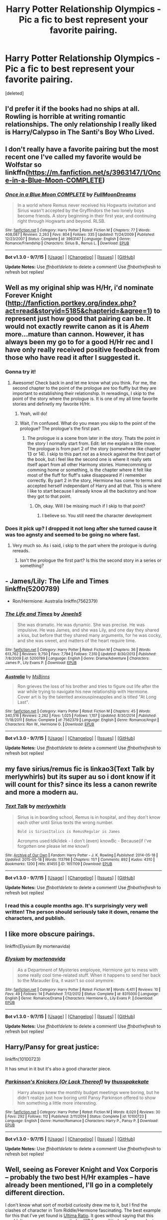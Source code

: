 #+TITLE: Harry Potter Relationship Olympics - Pic a fic to best represent your favorite pairing.

* Harry Potter Relationship Olympics - Pic a fic to best represent your favorite pairing.
:PROPERTIES:
:Score: 33
:DateUnix: 1445484720.0
:DateShort: 2015-Oct-22
:FlairText: Discussion
:END:
[deleted]


** I'd prefer it if the books had no ships at all. Rowling is horrible at writing romantic relationships. The only relationship I really liked is Harry/Calypso in The Santi's Boy Who Lived.
:PROPERTIES:
:Author: Almavet
:Score: 29
:DateUnix: 1445493675.0
:DateShort: 2015-Oct-22
:END:


** I don't really have a favorite pairing but the most recent one I've called my favorite would be Wolfstar so linkffn([[https://m.fanfiction.net/s/3963147/1/Once-in-a-Blue-Moon-COMPLETE]])
:PROPERTIES:
:Author: throwawayted98
:Score: 4
:DateUnix: 1445537262.0
:DateShort: 2015-Oct-22
:END:

*** [[http://www.fanfiction.net/s/3963147/1/][*/Once in a Blue Moon COMPLETE/*]] by [[https://www.fanfiction.net/u/678923/FullMoonDreams][/FullMoonDreams/]]

#+begin_quote
  In a world where Remus never received his Hogwarts invitation and Sirius wasn't accepted by the Gryffindors the two lonely boys become friends. A story beginning in their first year, and continuing right through Hogwarts and beyond. RLSB.
#+end_quote

^{/Site/: [[http://www.fanfiction.net/][fanfiction.net]] *|* /Category/: Harry Potter *|* /Rated/: Fiction M *|* /Chapters/: 77 *|* /Words/: 408,087 *|* /Reviews/: 2,263 *|* /Favs/: 804 *|* /Follows/: 335 *|* /Updated/: 11/24/2009 *|* /Published/: 12/23/2007 *|* /Status/: Complete *|* /id/: 3963147 *|* /Language/: English *|* /Genre/: Romance/Friendship *|* /Characters/: Sirius B., Remus L. *|* /Download/: [[http://www.p0ody-files.com/ff_to_ebook/mobile/makeEpub.php?id=3963147][EPUB]]}

--------------

*Bot v1.3.0 - 9/7/15* *|* [[[https://github.com/tusing/reddit-ffn-bot/wiki/Usage][Usage]]] | [[[https://github.com/tusing/reddit-ffn-bot/wiki/Changelog][Changelog]]] | [[[https://github.com/tusing/reddit-ffn-bot/issues/][Issues]]] | [[[https://github.com/tusing/reddit-ffn-bot/][GitHub]]]

*Update Notes:* Use /ffnbot!delete/ to delete a comment! Use /ffnbot!refresh/ to refresh bot replies!
:PROPERTIES:
:Author: FanfictionBot
:Score: 2
:DateUnix: 1445537296.0
:DateShort: 2015-Oct-22
:END:


** Well as my original ship was H/Hr, i'd nominate Forever Knight ([[http://fanfiction.portkey.org/index.php?act=read&storyid=5185&chapterid=&agree=1]]) to represent just how good that pairing can be. It would not exactly rewrite canon as it is /Ahem/ more...mature than cannon. However, it has always been my go to for a good H/Hr rec and I have only really received positive feedback from those who have read it after I suggested it.
:PROPERTIES:
:Author: Doin_Doughty_Deeds
:Score: 11
:DateUnix: 1445488968.0
:DateShort: 2015-Oct-22
:END:

*** Gonna try it!
:PROPERTIES:
:Author: jSubbz
:Score: 1
:DateUnix: 1445559693.0
:DateShort: 2015-Oct-23
:END:

**** Awesome! Check back in and let me know what you think. For me, the second chapter to the point of the prologue are too fluffly but they are important to establishing their relationship. In rereadings, I skip to the point of the story where the prologue is. It is one of my all time favorite stories and definetly my favorite H/Hr.
:PROPERTIES:
:Author: Doin_Doughty_Deeds
:Score: 2
:DateUnix: 1445574782.0
:DateShort: 2015-Oct-23
:END:

***** Yeah, will do!
:PROPERTIES:
:Author: jSubbz
:Score: 1
:DateUnix: 1445606702.0
:DateShort: 2015-Oct-23
:END:


***** Wait, I'm confused. What do you mean you skip to the point of the prologue? The prologue's the first part.
:PROPERTIES:
:Author: onlytoask
:Score: 1
:DateUnix: 1445901976.0
:DateShort: 2015-Oct-27
:END:

****** The prologue is a scene from later in the story. Thats the point in the story I normally start from. Edit: let me explain a little more. The prologue is from part 2 of the story (somewhere like chapter 13 or 14). I skip to this part not as a knock against the first part of the book, but i feel like the second one is where it really sets itself apart from all other Harmony stories. Homecomming or comming home or something, is the chapter where it felt like most of the fluff for fluff's sake disappeared if i remember correctly. By part 2 in the story, Hermione has come to terms and accepted herself independant of Harry and all that. This is where I like to start because I already know all the backstory and how they got to that point.
:PROPERTIES:
:Author: Doin_Doughty_Deeds
:Score: 1
:DateUnix: 1445924465.0
:DateShort: 2015-Oct-27
:END:

******* Oh, okay. Will I be missing much if I skip to that point?
:PROPERTIES:
:Author: onlytoask
:Score: 1
:DateUnix: 1445944754.0
:DateShort: 2015-Oct-27
:END:

******** I believe so. You still need the character development
:PROPERTIES:
:Author: Doin_Doughty_Deeds
:Score: 1
:DateUnix: 1445973639.0
:DateShort: 2015-Oct-27
:END:


*** Does it pick up? I dropped it not long after she turned cause it was too agnsty and seemed to be going no where fast.
:PROPERTIES:
:Author: BiomassDenial
:Score: 1
:DateUnix: 1445693703.0
:DateShort: 2015-Oct-24
:END:

**** Very much so. As i said, i skip to the part where the prologue is during rereads.
:PROPERTIES:
:Author: Doin_Doughty_Deeds
:Score: 1
:DateUnix: 1445741755.0
:DateShort: 2015-Oct-25
:END:

***** Isn't the prologue the first part? Is this the second story in a series or something?
:PROPERTIES:
:Author: onlytoask
:Score: 1
:DateUnix: 1445902037.0
:DateShort: 2015-Oct-27
:END:


** - James/Lily: The Life and Times linkffn(5200789)

- Ron/Hermione: Australia linkffn(7562379)
:PROPERTIES:
:Author: silver_fire_lizard
:Score: 4
:DateUnix: 1445574780.0
:DateShort: 2015-Oct-23
:END:

*** [[http://www.fanfiction.net/s/5200789/1/][*/The Life and Times/*]] by [[https://www.fanfiction.net/u/376071/Jewels5][/Jewels5/]]

#+begin_quote
  She was dramatic. He was dynamic. She was precise. He was impulsive. He was James, and she was Lily, and one day they shared a kiss, but before that they shared many arguments, for he was cocky, and she was sweet, and matters of the heart require time.
#+end_quote

^{/Site/: [[http://www.fanfiction.net/][fanfiction.net]] *|* /Category/: Harry Potter *|* /Rated/: Fiction M *|* /Chapters/: 36 *|* /Words/: 613,762 *|* /Reviews/: 9,750 *|* /Favs/: 7,794 *|* /Follows/: 7,310 *|* /Updated/: 8/30/2013 *|* /Published/: 7/8/2009 *|* /id/: 5200789 *|* /Language/: English *|* /Genre/: Drama/Adventure *|* /Characters/: James P., Lily Evans P. *|* /Download/: [[http://www.p0ody-files.com/ff_to_ebook/mobile/makeEpub.php?id=5200789][EPUB]]}

--------------

[[http://www.fanfiction.net/s/7562379/1/][*/Australia/*]] by [[https://www.fanfiction.net/u/3426838/MsBinns][/MsBinns/]]

#+begin_quote
  Ron grieves the loss of his brother and tries to figure out life after the war while trying to navigate his new relationship with Hermione. Cover art is by the talented anxiouspineapples and is titled "At Long Last".
#+end_quote

^{/Site/: [[http://www.fanfiction.net/][fanfiction.net]] *|* /Category/: Harry Potter *|* /Rated/: Fiction M *|* /Chapters/: 45 *|* /Words/: 340,516 *|* /Reviews/: 2,262 *|* /Favs/: 1,025 *|* /Follows/: 1,107 *|* /Updated/: 8/30/2014 *|* /Published/: 11/18/2011 *|* /Status/: Complete *|* /id/: 7562379 *|* /Language/: English *|* /Genre/: Romance/Angst *|* /Characters/: Ron W., Hermione G. *|* /Download/: [[http://www.p0ody-files.com/ff_to_ebook/mobile/makeEpub.php?id=7562379][EPUB]]}

--------------

*Bot v1.3.0 - 9/7/15* *|* [[[https://github.com/tusing/reddit-ffn-bot/wiki/Usage][Usage]]] | [[[https://github.com/tusing/reddit-ffn-bot/wiki/Changelog][Changelog]]] | [[[https://github.com/tusing/reddit-ffn-bot/issues/][Issues]]] | [[[https://github.com/tusing/reddit-ffn-bot/][GitHub]]]

*Update Notes:* Use /ffnbot!delete/ to delete a comment! Use /ffnbot!refresh/ to refresh bot replies!
:PROPERTIES:
:Author: FanfictionBot
:Score: 2
:DateUnix: 1445574802.0
:DateShort: 2015-Oct-23
:END:


** my fave sirius/remus fic is linkao3(Text Talk by merlywhirls) but its super au so i dont know if it will count for this? since its less a canon rewrite and more a modern au.
:PROPERTIES:
:Author: echomoon137
:Score: 6
:DateUnix: 1445503207.0
:DateShort: 2015-Oct-22
:END:

*** [[http://archiveofourown.org/works/1651109][*/Text Talk/*]] by [[http://archiveofourown.org/users/merlywhirls/pseuds/merlywhirls][/merlywhirls/]]

#+begin_quote
  Sirius is in boarding school, Remus is in hospital, and they don't know each other until Sirius texts the wrong number.

  #+begin_example
      Bold is SiriusItalics is RemusRegular is James
  #+end_example

  Acronyms used:Idk/idek - I don't (even) knowBc - Because(if i've forgotten one please let me know!)
#+end_quote

^{/Site/: [[http://www.archiveofourown.org/][Archive of Our Own]] *|* /Fandom/: Harry Potter - J. K. Rowling *|* /Published/: 2014-05-18 *|* /Updated/: 2015-05-18 *|* /Words/: 113798 *|* /Chapters/: 11/? *|* /Comments/: 892 *|* /Kudos/: 4310 *|* /Bookmarks/: 1200 *|* /Hits/: 81455 *|* /ID/: 1651109 *|* /Download/: [[http://archiveofourown.org/][EPUB]]}

--------------

*Bot v1.3.0 - 9/7/15* *|* [[[https://github.com/tusing/reddit-ffn-bot/wiki/Usage][Usage]]] | [[[https://github.com/tusing/reddit-ffn-bot/wiki/Changelog][Changelog]]] | [[[https://github.com/tusing/reddit-ffn-bot/issues/][Issues]]] | [[[https://github.com/tusing/reddit-ffn-bot/][GitHub]]]

*Update Notes:* Use /ffnbot!delete/ to delete a comment! Use /ffnbot!refresh/ to refresh bot replies!
:PROPERTIES:
:Author: FanfictionBot
:Score: 1
:DateUnix: 1445503302.0
:DateShort: 2015-Oct-22
:END:


*** I read this a couple months ago. It's surprisingly very well written! The person should seriously take it down, rename the characters, and publish.
:PROPERTIES:
:Author: silver_fire_lizard
:Score: 1
:DateUnix: 1445574422.0
:DateShort: 2015-Oct-23
:END:


** I like more obscure pairings.

linkffn(Elysium By mortenavida)
:PROPERTIES:
:Author: alienking321
:Score: 3
:DateUnix: 1445555872.0
:DateShort: 2015-Oct-23
:END:

*** [[http://www.fanfiction.net/s/8315000/1/][*/Elysium/*]] by [[https://www.fanfiction.net/u/577386/mortenavida][/mortenavida/]]

#+begin_quote
  As a Department of Mysteries employee, Hermione got to mess with some really cool time-related stuff. When it happens to send her back to the Marauder Era, it wasn't so cool anymore.
#+end_quote

^{/Site/: [[http://www.fanfiction.net/][fanfiction.net]] *|* /Category/: Harry Potter *|* /Rated/: Fiction M *|* /Words/: 4,411 *|* /Reviews/: 10 *|* /Favs/: 49 *|* /Follows/: 14 *|* /Published/: 7/12/2012 *|* /Status/: Complete *|* /id/: 8315000 *|* /Language/: English *|* /Genre/: Romance/Drama *|* /Characters/: Hermione G., Lily Evans P. *|* /Download/: [[http://www.p0ody-files.com/ff_to_ebook/mobile/makeEpub.php?id=8315000][EPUB]]}

--------------

*Bot v1.3.0 - 9/7/15* *|* [[[https://github.com/tusing/reddit-ffn-bot/wiki/Usage][Usage]]] | [[[https://github.com/tusing/reddit-ffn-bot/wiki/Changelog][Changelog]]] | [[[https://github.com/tusing/reddit-ffn-bot/issues/][Issues]]] | [[[https://github.com/tusing/reddit-ffn-bot/][GitHub]]]

*Update Notes:* Use /ffnbot!delete/ to delete a comment! Use /ffnbot!refresh/ to refresh bot replies!
:PROPERTIES:
:Author: FanfictionBot
:Score: 2
:DateUnix: 1445555883.0
:DateShort: 2015-Oct-23
:END:


** Harry/Pansy for great justice:

linkffn(10100723)

It has smut in it but it's also a good character piece.
:PROPERTIES:
:Author: Taure
:Score: 6
:DateUnix: 1445520442.0
:DateShort: 2015-Oct-22
:END:

*** [[http://www.fanfiction.net/s/10100723/1/][*/Parkinson's Knickers (Or Lack Thereof)/*]] by [[https://www.fanfiction.net/u/3072033/thusspakekate][/thusspakekate/]]

#+begin_quote
  Harry always knew the monthly budget meetings were boring, but he didn't realize just how boring until Pansy Parkinson offered to show him something a little more interesting.
#+end_quote

^{/Site/: [[http://www.fanfiction.net/][fanfiction.net]] *|* /Category/: Harry Potter *|* /Rated/: Fiction M *|* /Words/: 8,020 *|* /Reviews/: 30 *|* /Favs/: 292 *|* /Follows/: 112 *|* /Published/: 2/11/2014 *|* /Status/: Complete *|* /id/: 10100723 *|* /Language/: English *|* /Genre/: Humor/Romance *|* /Characters/: Harry P., Pansy P. *|* /Download/: [[http://www.p0ody-files.com/ff_to_ebook/mobile/makeEpub.php?id=10100723][EPUB]]}

--------------

*Bot v1.3.0 - 9/7/15* *|* [[[https://github.com/tusing/reddit-ffn-bot/wiki/Usage][Usage]]] | [[[https://github.com/tusing/reddit-ffn-bot/wiki/Changelog][Changelog]]] | [[[https://github.com/tusing/reddit-ffn-bot/issues/][Issues]]] | [[[https://github.com/tusing/reddit-ffn-bot/][GitHub]]]

*Update Notes:* Use /ffnbot!delete/ to delete a comment! Use /ffnbot!refresh/ to refresh bot replies!
:PROPERTIES:
:Author: FanfictionBot
:Score: 2
:DateUnix: 1445520509.0
:DateShort: 2015-Oct-22
:END:


** Well, seeing as Forever Knight and Vox Corporis -- probably the two best H/Hr examples -- have already been mentioned, I'll go in a completely different direction.

I don't know what sort of morbid curiosity drew me to it, but I find the clashes of character in Tom Riddle/Hermione fascinating. The best example for this that I've yet found is [[https://www.fanfiction.net/s/5034546/1/Ultima-ratio][Ultima Ratio]]. It goes without saying that this wouldn't serve as a canon rewrite by JKR for a multitude of reasons (not least of which being that the relationship is necessarily dysfunctional, at best). However, it is interesting to examine what caused Tom to become Voldemort, and whether his humanity could have been preserved under different circumstances.

linkffn(5034546)
:PROPERTIES:
:Author: Amazements
:Score: 5
:DateUnix: 1445492833.0
:DateShort: 2015-Oct-22
:END:

*** [[http://www.fanfiction.net/s/5034546/1/][*/Ultima ratio/*]] by [[https://www.fanfiction.net/u/1905759/Winterblume][/Winterblume/]]

#+begin_quote
  Ultima ratio - the last resort. At last the day of the Final Battle against Lord Voldemort has come. Harry, Ron and Hermione fight bravely against their nemesis - but then something goes wrong. And Hermione finds herself alone in a precarious situation.
#+end_quote

^{/Site/: [[http://www.fanfiction.net/][fanfiction.net]] *|* /Category/: Harry Potter *|* /Rated/: Fiction M *|* /Chapters/: 54 *|* /Words/: 772,571 *|* /Reviews/: 4,051 *|* /Favs/: 3,186 *|* /Follows/: 1,419 *|* /Updated/: 11/6/2011 *|* /Published/: 5/2/2009 *|* /Status/: Complete *|* /id/: 5034546 *|* /Language/: English *|* /Genre/: Romance/Adventure *|* /Characters/: Hermione G., Tom R. Jr. *|* /Download/: [[http://www.p0ody-files.com/ff_to_ebook/mobile/makeEpub.php?id=5034546][EPUB]]}

--------------

*Bot v1.3.0 - 9/7/15* *|* [[[https://github.com/tusing/reddit-ffn-bot/wiki/Usage][Usage]]] | [[[https://github.com/tusing/reddit-ffn-bot/wiki/Changelog][Changelog]]] | [[[https://github.com/tusing/reddit-ffn-bot/issues/][Issues]]] | [[[https://github.com/tusing/reddit-ffn-bot/][GitHub]]]

*Update Notes:* Use /ffnbot!delete/ to delete a comment! Use /ffnbot!refresh/ to refresh bot replies!
:PROPERTIES:
:Author: FanfictionBot
:Score: 2
:DateUnix: 1445492973.0
:DateShort: 2015-Oct-22
:END:


** Favourite ship is femHarry/Voldemort or femVoldemort/Harry.

Examples: - femHarry/Vold: linkffn(Persephone Riddle) and linkffn(10697365) - femVold/Harry: linkffn(His Dark Lady)
:PROPERTIES:
:Author: Hobbitcraftlol
:Score: 6
:DateUnix: 1445512669.0
:DateShort: 2015-Oct-22
:END:

*** His Dark Lady might be the worst thing I've ever read.
:PROPERTIES:
:Author: howtopleaseme
:Score: 9
:DateUnix: 1445543266.0
:DateShort: 2015-Oct-22
:END:

**** Reason? I think it's a good fic since it's the only femVold/Harry I've found on the site, and I enjoy the dark/powerful Harry stories!
:PROPERTIES:
:Author: Hobbitcraftlol
:Score: 1
:DateUnix: 1445594757.0
:DateShort: 2015-Oct-23
:END:

***** linkffn([[http://www.fanfiction.net/s/7186430/1/Thunderstorm]])
:PROPERTIES:
:Author: Jamezbar
:Score: 5
:DateUnix: 1445599689.0
:DateShort: 2015-Oct-23
:END:

****** [[http://www.fanfiction.net/s/7186430/1/][*/Thunderstorm/*]] by [[https://www.fanfiction.net/u/2794632/T3t][/T3t/]]

#+begin_quote
  The first time, it was an accident. The second time... well, I really should have known better. HP/Fem!TR
#+end_quote

^{/Site/: [[http://www.fanfiction.net/][fanfiction.net]] *|* /Category/: Harry Potter *|* /Rated/: Fiction T *|* /Chapters/: 11 *|* /Words/: 40,414 *|* /Reviews/: 208 *|* /Favs/: 827 *|* /Follows/: 534 *|* /Updated/: 2/23/2012 *|* /Published/: 7/16/2011 *|* /Status/: Complete *|* /id/: 7186430 *|* /Language/: English *|* /Genre/: Romance/Adventure *|* /Characters/: Harry P., Tom R. Jr. *|* /Download/: [[http://www.p0ody-files.com/ff_to_ebook/mobile/makeEpub.php?id=7186430][EPUB]]}

--------------

*Bot v1.3.0 - 9/7/15* *|* [[[https://github.com/tusing/reddit-ffn-bot/wiki/Usage][Usage]]] | [[[https://github.com/tusing/reddit-ffn-bot/wiki/Changelog][Changelog]]] | [[[https://github.com/tusing/reddit-ffn-bot/issues/][Issues]]] | [[[https://github.com/tusing/reddit-ffn-bot/][GitHub]]]

*Update Notes:* Use /ffnbot!delete/ to delete a comment! Use /ffnbot!refresh/ to refresh bot replies!
:PROPERTIES:
:Author: FanfictionBot
:Score: 1
:DateUnix: 1445599698.0
:DateShort: 2015-Oct-23
:END:


****** Thank you! Was looking for stories where tmr is a full fledged dark lady/Lord but a femTMR fic is still a good find!
:PROPERTIES:
:Author: Hobbitcraftlol
:Score: 1
:DateUnix: 1445599865.0
:DateShort: 2015-Oct-23
:END:


*** [[http://www.fanfiction.net/s/11266009/1/][*/His Dark Lady/*]] by [[https://www.fanfiction.net/u/6611511/rushenair][/rushenair/]]

#+begin_quote
  Harry Potter is neglected and mocked by his family, who prefer his brother Charles, the Boy-Who-Lived. Seeking vengeance against those who scorned him, he becomes the most powerful wizard ever. After all, nothing less is sufficient for the Master of the Hallows. WBWL/MoD!Harry, HP/fem!Voldemort (TR) AU
#+end_quote

^{/Site/: [[http://www.fanfiction.net/][fanfiction.net]] *|* /Category/: Harry Potter *|* /Rated/: Fiction M *|* /Chapters/: 12 *|* /Words/: 47,627 *|* /Reviews/: 322 *|* /Favs/: 1,098 *|* /Follows/: 1,412 *|* /Updated/: 9/10 *|* /Published/: 5/23 *|* /id/: 11266009 *|* /Language/: English *|* /Genre/: Romance/Drama *|* /Characters/: Harry P., Voldemort, Tom R. Jr., OC *|* /Download/: [[http://www.p0ody-files.com/ff_to_ebook/mobile/makeEpub.php?id=11266009][EPUB]]}

--------------

[[http://www.fanfiction.net/s/9649777/1/][*/Persephone Riddle/*]] by [[https://www.fanfiction.net/u/4629593/electra2pandora][/electra2pandora/]]

#+begin_quote
  One Halloween night, Rose Potter is abducted by Voldemort and raised as Persephone Lestrange. With a prophecy that recognises her as the future Dark Lady, Persephone is slowly seduced by the Dark Lord as he moves to take over the wizarding world. Meanwhile, the Order moves to stop him any way possible as they and the Potter's continue the search for Rose, their saviour. F!Harry/TMR
#+end_quote

^{/Site/: [[http://www.fanfiction.net/][fanfiction.net]] *|* /Category/: Harry Potter *|* /Rated/: Fiction T *|* /Chapters/: 13 *|* /Words/: 31,502 *|* /Reviews/: 177 *|* /Favs/: 707 *|* /Follows/: 840 *|* /Updated/: 9/24/2013 *|* /Published/: 9/1/2013 *|* /id/: 9649777 *|* /Language/: English *|* /Genre/: Drama/Romance *|* /Characters/: Harry P., Voldemort, Tom R. Jr. *|* /Download/: [[http://www.p0ody-files.com/ff_to_ebook/mobile/makeEpub.php?id=9649777][EPUB]]}

--------------

[[http://www.fanfiction.net/s/10697365/1/][*/Riddled/*]] by [[https://www.fanfiction.net/u/642706/Killing-Curse-Eyes][/Killing Curse Eyes/]]

#+begin_quote
  On a class trip to London Harriet Lily Potter found a little black book lying on the ground, and suddenly, destiny shifted. Fem!Harry Diary!Tom Eventual TMR/HP Currently in 4th year: The Triwizard Tournament has come to Hogwarts... and things seem to finally be heating up with Tom and Harry...
#+end_quote

^{/Site/: [[http://www.fanfiction.net/][fanfiction.net]] *|* /Category/: Harry Potter *|* /Rated/: Fiction M *|* /Chapters/: 27 *|* /Words/: 126,737 *|* /Reviews/: 940 *|* /Favs/: 1,894 *|* /Follows/: 2,446 *|* /Updated/: 10/15 *|* /Published/: 9/16/2014 *|* /id/: 10697365 *|* /Language/: English *|* /Genre/: Drama/Romance *|* /Characters/: <Harry P., Tom R. Jr.> *|* /Download/: [[http://www.p0ody-files.com/ff_to_ebook/mobile/makeEpub.php?id=10697365][EPUB]]}

--------------

*Bot v1.3.0 - 9/7/15* *|* [[[https://github.com/tusing/reddit-ffn-bot/wiki/Usage][Usage]]] | [[[https://github.com/tusing/reddit-ffn-bot/wiki/Changelog][Changelog]]] | [[[https://github.com/tusing/reddit-ffn-bot/issues/][Issues]]] | [[[https://github.com/tusing/reddit-ffn-bot/][GitHub]]]

*Update Notes:* Use /ffnbot!delete/ to delete a comment! Use /ffnbot!refresh/ to refresh bot replies!
:PROPERTIES:
:Author: FanfictionBot
:Score: 1
:DateUnix: 1445512730.0
:DateShort: 2015-Oct-22
:END:


** [deleted]
:PROPERTIES:
:Score: 7
:DateUnix: 1445520864.0
:DateShort: 2015-Oct-22
:END:

*** Any other Riddle/Hermione recs? I'm quickly becoming Tomione trash. And I second Wibbly Wobbly and Pygmalion.
:PROPERTIES:
:Author: orangekayla
:Score: 3
:DateUnix: 1445581654.0
:DateShort: 2015-Oct-23
:END:


*** linkffn(Pygmalion by Colubrina; A Big Ball of Wibbly Wobbly by Colubrina)
:PROPERTIES:
:Author: Karinta
:Score: 1
:DateUnix: 1445786731.0
:DateShort: 2015-Oct-25
:END:

**** [[http://www.fanfiction.net/s/11248015/1/][*/Pygmalion/*]] by [[https://www.fanfiction.net/u/4314892/Colubrina][/Colubrina/]]

#+begin_quote
  When Tom Riddle walked through a doorway one fall afternoon everything changed and he found himself in a world wholly unprepared for him. "Something about you makes my brain itch," Hermione Granger said. "As if an earthquake had shifted everything sharply two feet to the left and then back again and it didn't all fit back quite right." Some BDSM. Tomione. AU
#+end_quote

^{/Site/: [[http://www.fanfiction.net/][fanfiction.net]] *|* /Category/: Harry Potter *|* /Rated/: Fiction M *|* /Chapters/: 22 *|* /Words/: 74,795 *|* /Reviews/: 1,919 *|* /Favs/: 916 *|* /Follows/: 1,427 *|* /Updated/: 10/18 *|* /Published/: 5/14 *|* /id/: 11248015 *|* /Language/: English *|* /Genre/: Romance *|* /Characters/: <Tom R. Jr., Hermione G.> Draco M., Theodore N. *|* /Download/: [[http://www.p0ody-files.com/ff_to_ebook/mobile/makeEpub.php?id=11248015][EPUB]]}

--------------

[[http://www.fanfiction.net/s/11508846/1/][*/A Big Ball of Wibbly-Wobbly/*]] by [[https://www.fanfiction.net/u/4314892/Colubrina][/Colubrina/]]

#+begin_quote
  The war is over, the good guys have won, and Hermione Granger goes to sleep in her lovely flat only to wake up in 1953 in the bed of someone she'd really much rather were dead. "I'm working on the 'kill Lord Voldemort, work out the temporal paradox issues later' plan," she tells him. He laughs. Tomione. COMPLETE
#+end_quote

^{/Site/: [[http://www.fanfiction.net/][fanfiction.net]] *|* /Category/: Harry Potter *|* /Rated/: Fiction M *|* /Chapters/: 12 *|* /Words/: 27,044 *|* /Reviews/: 1,139 *|* /Favs/: 639 *|* /Follows/: 679 *|* /Updated/: 10/13 *|* /Published/: 9/15 *|* /Status/: Complete *|* /id/: 11508846 *|* /Language/: English *|* /Genre/: Romance *|* /Characters/: <Hermione G., Tom R. Jr.> Antonin D., Abraxas M. *|* /Download/: [[http://www.p0ody-files.com/ff_to_ebook/mobile/makeEpub.php?id=11508846][EPUB]]}

--------------

*Bot v1.3.0 - 9/7/15* *|* [[[https://github.com/tusing/reddit-ffn-bot/wiki/Usage][Usage]]] | [[[https://github.com/tusing/reddit-ffn-bot/wiki/Changelog][Changelog]]] | [[[https://github.com/tusing/reddit-ffn-bot/issues/][Issues]]] | [[[https://github.com/tusing/reddit-ffn-bot/][GitHub]]]

*Update Notes:* Use /ffnbot!delete/ to delete a comment! Use /ffnbot!refresh/ to refresh bot replies!
:PROPERTIES:
:Author: FanfictionBot
:Score: 1
:DateUnix: 1445786815.0
:DateShort: 2015-Oct-25
:END:


*** Linkffn(10772496)

I can definitely recommend this one.
:PROPERTIES:
:Author: Steel_Shield
:Score: 1
:DateUnix: 1445522644.0
:DateShort: 2015-Oct-22
:END:

**** [[http://www.fanfiction.net/s/10772496/1/][*/The Debt of Time/*]] by [[https://www.fanfiction.net/u/5869599/ShayaLonnie][/ShayaLonnie/]]

#+begin_quote
  FOUR PART SERIES - When Hermione finds a way to bring Sirius back from the Veil, her actions change the rest of the war. Little does she know her spell restoring him to life provokes magic she doesn't understand and sets her on a path that ends with a Time-Turner. (Pairings: HG/SB, HG/RL, and Canon Pairings) - Rated M for language, violence, and sexual scenes. *Art by Freya Ishtar*
#+end_quote

^{/Site/: [[http://www.fanfiction.net/][fanfiction.net]] *|* /Category/: Harry Potter *|* /Rated/: Fiction M *|* /Chapters/: 154 *|* /Words/: 791,030 *|* /Reviews/: 5,903 *|* /Favs/: 2,213 *|* /Follows/: 1,422 *|* /Updated/: 4/7 *|* /Published/: 10/21/2014 *|* /Status/: Complete *|* /id/: 10772496 *|* /Language/: English *|* /Genre/: Romance/Friendship *|* /Characters/: Hermione G., Sirius B., Remus L. *|* /Download/: [[http://www.p0ody-files.com/ff_to_ebook/mobile/makeEpub.php?id=10772496][EPUB]]}

--------------

*Bot v1.3.0 - 9/7/15* *|* [[[https://github.com/tusing/reddit-ffn-bot/wiki/Usage][Usage]]] | [[[https://github.com/tusing/reddit-ffn-bot/wiki/Changelog][Changelog]]] | [[[https://github.com/tusing/reddit-ffn-bot/issues/][Issues]]] | [[[https://github.com/tusing/reddit-ffn-bot/][GitHub]]]

*Update Notes:* Use /ffnbot!delete/ to delete a comment! Use /ffnbot!refresh/ to refresh bot replies!
:PROPERTIES:
:Author: FanfictionBot
:Score: 2
:DateUnix: 1445522710.0
:DateShort: 2015-Oct-22
:END:


** I'll chime in with [[http://fp.fanficauthors.net/Harry_Potter_and_the_Last_Horcrux_final/index/][Harry Potter and the Last Horcrux]] for H/Hr. Admittedly, the second half dragged on a bit, but it's still my favorite of the pairing.
:PROPERTIES:
:Author: deirox
:Score: 2
:DateUnix: 1445554201.0
:DateShort: 2015-Oct-23
:END:


** Nobody did Harry/Ginny as well as linkffn(Backwards with Purpose).
:PROPERTIES:
:Author: raddaya
:Score: 2
:DateUnix: 1445606128.0
:DateShort: 2015-Oct-23
:END:

*** [[http://www.fanfiction.net/s/4101650/1/][*/Backward With Purpose Part I: Always and Always/*]] by [[https://www.fanfiction.net/u/386600/Deadwoodpecker][/Deadwoodpecker/]]

#+begin_quote
  AU. Harry, Ron, and Ginny send themselves back in time to avoid the destruction of everything they hold dear, and the deaths of everyone they love. This story is now complete! Stay tuned for the sequel!
#+end_quote

^{/Site/: [[http://www.fanfiction.net/][fanfiction.net]] *|* /Category/: Harry Potter *|* /Rated/: Fiction M *|* /Chapters/: 56 *|* /Words/: 287,186 *|* /Reviews/: 4,142 *|* /Favs/: 4,807 *|* /Follows/: 1,677 *|* /Updated/: 4/14/2013 *|* /Published/: 2/28/2008 *|* /Status/: Complete *|* /id/: 4101650 *|* /Language/: English *|* /Characters/: Harry P., Ginny W. *|* /Download/: [[http://www.p0ody-files.com/ff_to_ebook/mobile/makeEpub.php?id=4101650][EPUB]]}

--------------

*Bot v1.3.0 - 9/7/15* *|* [[[https://github.com/tusing/reddit-ffn-bot/wiki/Usage][Usage]]] | [[[https://github.com/tusing/reddit-ffn-bot/wiki/Changelog][Changelog]]] | [[[https://github.com/tusing/reddit-ffn-bot/issues/][Issues]]] | [[[https://github.com/tusing/reddit-ffn-bot/][GitHub]]]

*Update Notes:* Use /ffnbot!delete/ to delete a comment! Use /ffnbot!refresh/ to refresh bot replies!
:PROPERTIES:
:Author: FanfictionBot
:Score: 1
:DateUnix: 1445606206.0
:DateShort: 2015-Oct-23
:END:


** Most of the ficus mentioned here contain hermione in the pairing, which is fine, but I think some others are being neglected. Some of my favorite pairings are Harry/Fleur and Harry/Daphne, but I can't think of good examples of the top of my head. Another of my favourites is Harry/Tonks and I think linkffn(Harry Potter and the summer of change) by lorddwar I believe to be one of the best. It is finished but it still leaves loose ends and I would like to see the conclusion of the tale. Edit: fixed authors name with second "D"
:PROPERTIES:
:Author: JK2137
:Score: 5
:DateUnix: 1445497889.0
:DateShort: 2015-Oct-22
:END:

*** I think the best Harry/Fleur is linkffn(8848598)
:PROPERTIES:
:Author: flashwhite
:Score: 12
:DateUnix: 1445506177.0
:DateShort: 2015-Oct-22
:END:

**** [[http://www.fanfiction.net/s/8848598/1/][*/Allure Immune Harry/*]] by [[https://www.fanfiction.net/u/1890123/Racke][/Racke/]]

#+begin_quote
  Harry had no idea why the boys in the Great Hall drooled over themselves as the students from Beuxbatons made their entrance, but he knew better than to let an opportunity slip. He hurriedly stole Ron's sandwich. It tasted gloriously.
#+end_quote

^{/Site/: [[http://www.fanfiction.net/][fanfiction.net]] *|* /Category/: Harry Potter *|* /Rated/: Fiction T *|* /Words/: 8,628 *|* /Reviews/: 431 *|* /Favs/: 4,818 *|* /Follows/: 1,152 *|* /Published/: 12/29/2012 *|* /Status/: Complete *|* /id/: 8848598 *|* /Language/: English *|* /Genre/: Humor/Romance *|* /Characters/: Harry P., Fleur D. *|* /Download/: [[http://www.p0ody-files.com/ff_to_ebook/mobile/makeEpub.php?id=8848598][EPUB]]}

--------------

*Bot v1.3.0 - 9/7/15* *|* [[[https://github.com/tusing/reddit-ffn-bot/wiki/Usage][Usage]]] | [[[https://github.com/tusing/reddit-ffn-bot/wiki/Changelog][Changelog]]] | [[[https://github.com/tusing/reddit-ffn-bot/issues/][Issues]]] | [[[https://github.com/tusing/reddit-ffn-bot/][GitHub]]]

*Update Notes:* Use /ffnbot!delete/ to delete a comment! Use /ffnbot!refresh/ to refresh bot replies!
:PROPERTIES:
:Author: FanfictionBot
:Score: 5
:DateUnix: 1445506280.0
:DateShort: 2015-Oct-22
:END:

***** I really like this fic, but every time I see that "It tasted gloriously" in the description I flinch in disgust. Fortunately, that line isn't in the fic itself.
:PROPERTIES:
:Author: PresN
:Score: 5
:DateUnix: 1445575172.0
:DateShort: 2015-Oct-23
:END:

****** I almost didn't click just because of that reason. We'll see how it goes >.>
:PROPERTIES:
:Author: JacElli
:Score: 1
:DateUnix: 1446006843.0
:DateShort: 2015-Oct-28
:END:


**** Sounds awesome! I'll give it a read, thanks friend.
:PROPERTIES:
:Author: JK2137
:Score: 1
:DateUnix: 1445536338.0
:DateShort: 2015-Oct-22
:END:


*** [[http://www.fanfiction.net/s/2567419/1/][*/Harry Potter And The Summer Of Change/*]] by [[https://www.fanfiction.net/u/708471/lorddwar][/lorddwar/]]

#+begin_quote
  COMPLETE Edit in process. PostOOTP, Very Little of HBP. Harry returns to Privet Drive and Tonks helps him become the man and hero he must be to survive. HONKS. Action, Violence, Language and Sexual Situations
#+end_quote

^{/Site/: [[http://www.fanfiction.net/][fanfiction.net]] *|* /Category/: Harry Potter *|* /Rated/: Fiction M *|* /Chapters/: 19 *|* /Words/: 332,503 *|* /Reviews/: 2,519 *|* /Favs/: 6,473 *|* /Follows/: 2,507 *|* /Updated/: 5/13/2006 *|* /Published/: 9/5/2005 *|* /Status/: Complete *|* /id/: 2567419 *|* /Language/: English *|* /Genre/: Adventure/Romance *|* /Characters/: Harry P., N. Tonks *|* /Download/: [[http://www.p0ody-files.com/ff_to_ebook/mobile/makeEpub.php?id=2567419][EPUB]]}

--------------

*Bot v1.3.0 - 9/7/15* *|* [[[https://github.com/tusing/reddit-ffn-bot/wiki/Usage][Usage]]] | [[[https://github.com/tusing/reddit-ffn-bot/wiki/Changelog][Changelog]]] | [[[https://github.com/tusing/reddit-ffn-bot/issues/][Issues]]] | [[[https://github.com/tusing/reddit-ffn-bot/][GitHub]]]

*Update Notes:* Use /ffnbot!delete/ to delete a comment! Use /ffnbot!refresh/ to refresh bot replies!
:PROPERTIES:
:Author: FanfictionBot
:Score: 3
:DateUnix: 1445497960.0
:DateShort: 2015-Oct-22
:END:


** I'd really like to say there was a good fic that represents my favorite pairing (Harry/Daphne) but there aren't any. And, if we consider my second favorite pairing (Harry/Luna), there's still a large void that needs to be filled.
:PROPERTIES:
:Author: Lord_Anarchy
:Score: 4
:DateUnix: 1445516495.0
:DateShort: 2015-Oct-22
:END:

*** [[https://www.fanfiction.net/u/2638737/TheEndless7][TheEndless7's]] got some pretty well-written H/D fics, as well as a H/D - H/Fleur - Fleur/Bill love-quadrangle in linkffn([[https://www.fanfiction.net/s/6535391/1/Letters]])
:PROPERTIES:
:Author: Co-miNb
:Score: 2
:DateUnix: 1445528399.0
:DateShort: 2015-Oct-22
:END:

**** I really enjoyed Letters, it's probably one of my favourites because it incorporates a lot of my favourite things, like a triwizard quidditch tournament and a focus on inter house relationships.
:PROPERTIES:
:Author: JK2137
:Score: 3
:DateUnix: 1445536709.0
:DateShort: 2015-Oct-22
:END:


**** No, he doesn't.
:PROPERTIES:
:Author: Lord_Anarchy
:Score: 4
:DateUnix: 1445528975.0
:DateShort: 2015-Oct-22
:END:


**** [[http://www.fanfiction.net/s/6535391/1/][*/Letters/*]] by [[https://www.fanfiction.net/u/2638737/TheEndless7][/TheEndless7/]]

#+begin_quote
  Students are required to write to a pen pal in the spirit of 'International Cooperation.' New friendships and a new romance arise going into the fourth year at Hogwarts.
#+end_quote

^{/Site/: [[http://www.fanfiction.net/][fanfiction.net]] *|* /Category/: Harry Potter *|* /Rated/: Fiction M *|* /Chapters/: 21 *|* /Words/: 189,865 *|* /Reviews/: 2,080 *|* /Favs/: 4,953 *|* /Follows/: 2,531 *|* /Updated/: 6/25/2012 *|* /Published/: 12/6/2010 *|* /Status/: Complete *|* /id/: 6535391 *|* /Language/: English *|* /Genre/: Romance *|* /Characters/: Harry P., Fleur D. *|* /Download/: [[http://www.p0ody-files.com/ff_to_ebook/mobile/makeEpub.php?id=6535391][EPUB]]}

--------------

*Bot v1.3.0 - 9/7/15* *|* [[[https://github.com/tusing/reddit-ffn-bot/wiki/Usage][Usage]]] | [[[https://github.com/tusing/reddit-ffn-bot/wiki/Changelog][Changelog]]] | [[[https://github.com/tusing/reddit-ffn-bot/issues/][Issues]]] | [[[https://github.com/tusing/reddit-ffn-bot/][GitHub]]]

*Update Notes:* Use /ffnbot!delete/ to delete a comment! Use /ffnbot!refresh/ to refresh bot replies!
:PROPERTIES:
:Author: FanfictionBot
:Score: 1
:DateUnix: 1445528421.0
:DateShort: 2015-Oct-22
:END:


*** For my money, linkffn(unatoned) is the best written Harry/Daphne
:PROPERTIES:
:Author: Doin_Doughty_Deeds
:Score: 1
:DateUnix: 1445573580.0
:DateShort: 2015-Oct-23
:END:

**** [[http://www.fanfiction.net/s/8262940/1/][*/Unatoned/*]] by [[https://www.fanfiction.net/u/1232425/SeriousScribble][/SeriousScribble/]]

#+begin_quote
  Secrets of the war, a murder and a fatal attraction: After his victory over Voldemort, Harry became an Auror, and realised quickly that it wasn't at all like he had imagined. Disillusioned with the Ministry, he takes on a last case, but when he starts digging deeper, his life takes a sudden turn ... AUish, Post-Hogwarts. HP/DG
#+end_quote

^{/Site/: [[http://www.fanfiction.net/][fanfiction.net]] *|* /Category/: Harry Potter *|* /Rated/: Fiction M *|* /Chapters/: 23 *|* /Words/: 103,724 *|* /Reviews/: 517 *|* /Favs/: 825 *|* /Follows/: 607 *|* /Updated/: 11/21/2012 *|* /Published/: 6/27/2012 *|* /Status/: Complete *|* /id/: 8262940 *|* /Language/: English *|* /Genre/: Crime/Drama *|* /Characters/: Harry P., Daphne G. *|* /Download/: [[http://www.p0ody-files.com/ff_to_ebook/mobile/makeEpub.php?id=8262940][EPUB]]}

--------------

*Bot v1.3.0 - 9/7/15* *|* [[[https://github.com/tusing/reddit-ffn-bot/wiki/Usage][Usage]]] | [[[https://github.com/tusing/reddit-ffn-bot/wiki/Changelog][Changelog]]] | [[[https://github.com/tusing/reddit-ffn-bot/issues/][Issues]]] | [[[https://github.com/tusing/reddit-ffn-bot/][GitHub]]]

*Update Notes:* Use /ffnbot!delete/ to delete a comment! Use /ffnbot!refresh/ to refresh bot replies!
:PROPERTIES:
:Author: FanfictionBot
:Score: 1
:DateUnix: 1445573686.0
:DateShort: 2015-Oct-23
:END:


** Draco/Hermione gotta be linkffn(Isolation) - the illness, the terror, the general malaise that surrounds the war and their situation. top notch, and a great piece to convert people to the ship. I prefer a couple others, but over all, Isolation is the stronger choice.

I'll have to think more about WolfStar, as I'm pretty new to that one and I have really strong feelings about all the different ways that goes.
:PROPERTIES:
:Author: speedheart
:Score: 4
:DateUnix: 1445536787.0
:DateShort: 2015-Oct-22
:END:

*** [[http://www.fanfiction.net/s/6291747/1/][*/Isolation/*]] by [[https://www.fanfiction.net/u/491287/Bex-chan][/Bex-chan/]]

#+begin_quote
  He can't leave the room. Her room. And it's all the Order's fault. Confined to a small space with only the Mudblood for company, something's going to give. Maybe his sanity. Maybe not. "There," she spat. "Now your Blood's filthy too!" DM/HG. PostHBP.
#+end_quote

^{/Site/: [[http://www.fanfiction.net/][fanfiction.net]] *|* /Category/: Harry Potter *|* /Rated/: Fiction M *|* /Chapters/: 48 *|* /Words/: 278,881 *|* /Reviews/: 12,294 *|* /Favs/: 13,551 *|* /Follows/: 10,687 *|* /Updated/: 4/5/2014 *|* /Published/: 9/2/2010 *|* /Status/: Complete *|* /id/: 6291747 *|* /Language/: English *|* /Genre/: Romance/Angst *|* /Characters/: Hermione G., Draco M. *|* /Download/: [[http://www.p0ody-files.com/ff_to_ebook/mobile/makeEpub.php?id=6291747][EPUB]]}

--------------

*Bot v1.3.0 - 9/7/15* *|* [[[https://github.com/tusing/reddit-ffn-bot/wiki/Usage][Usage]]] | [[[https://github.com/tusing/reddit-ffn-bot/wiki/Changelog][Changelog]]] | [[[https://github.com/tusing/reddit-ffn-bot/issues/][Issues]]] | [[[https://github.com/tusing/reddit-ffn-bot/][GitHub]]]

*Update Notes:* Use /ffnbot!delete/ to delete a comment! Use /ffnbot!refresh/ to refresh bot replies!
:PROPERTIES:
:Author: FanfictionBot
:Score: 2
:DateUnix: 1445536870.0
:DateShort: 2015-Oct-22
:END:


*** It's been a long time since I've read a good D/Hr. Thanks for the rec!
:PROPERTIES:
:Author: ptrst
:Score: 1
:DateUnix: 1445539487.0
:DateShort: 2015-Oct-22
:END:


** Olympics? All right, then, even though there's not a snowball's chance in hell JKR would consider making my pairing canon. Not for a microsecond. Frankly, /I/ can't imagine it. Even so, let me step up to the plate and represent my side.

...which is Snape/Harry, one of /the/ dirtybadwrong ships in HP and from my perspective one of the more interesting cases of popular --> vilified after the rise of Tumblr and the increase in mainstream participation.

Anyway, the fic that first yanked me into fandom is still one of my all-time favorites, Snape/Harry in all their dysfunctional glory, and it contains a boatload of trigger warnings: underage, mindfuck, Stockholm syndrome, graphic sex between a teenager and his much older professor (although readers should remember that Snape is about 35 or 36 as per canon, not Rickman's 60-ish), betrayal, noncon, and other issues I've no doubt forgotten. It also has one of the most brilliant versions of Snape I've ever read, cruel, enigmatic, manipulative, ruthless, radiating a horrific moral ambiguity and intelligence, with just the right ratio of snarl to sarcasm, and a more powerful and dangerous self-determination than he ever actually evinced in canon. The tension between Snape and Harry is off the charts, and it is delicious.

linkao3([[http://archiveofourown.org/works/13439]])

At the other end of the scale (since my feelings about my OTP are strung between two poles) is another fic I've recced a few times here. It's compassionate, romantic, and streaked with poetry, which upsets some people because they can't stand to see Snape described in those terms.

linkao3([[http://archiveofourown.org/works/3836032]])

Fucked up and dysfunctional on the one hand, semi-tragic and obsessive on the other: that's my ship.
:PROPERTIES:
:Author: perverse-idyll
:Score: 4
:DateUnix: 1445576964.0
:DateShort: 2015-Oct-23
:END:

*** [deleted]
:PROPERTIES:
:Score: 2
:DateUnix: 1445635439.0
:DateShort: 2015-Oct-24
:END:

**** It's been years since I've read minx's fic, back when I devoured anything halfway decent for Snape/Harry. Other writers' works have stuck with me more, though.
:PROPERTIES:
:Author: perverse-idyll
:Score: 2
:DateUnix: 1445671050.0
:DateShort: 2015-Oct-24
:END:


*** [deleted]
:PROPERTIES:
:Score: 2
:DateUnix: 1445636006.0
:DateShort: 2015-Oct-24
:END:

**** Yes, me too! I will love these two fics forever - two of the best reasons to have fallen into fandom at the peak of Snarry fever.

Of course, I could have made a whole list of fics that represent Snape/Harry to me, but I figured it would be kinder not to clutter up the thread.
:PROPERTIES:
:Author: perverse-idyll
:Score: 2
:DateUnix: 1445672198.0
:DateShort: 2015-Oct-24
:END:

***** I just read Rapture.

It was everything I wanted. Thank you so much for that beautiful fic. It was everything that made me fall in Love with the ship.
:PROPERTIES:
:Author: j32571p7
:Score: 2
:DateUnix: 1445724825.0
:DateShort: 2015-Oct-25
:END:

****** Oh, I'm so glad. Mia's prose is unique and so heartfelt. She has an incredible gift, and Rapture knocked me arse-over-teacup when I first read it. I broke comment box limits all over the place babbling at her about how much I loved it, and all these years later I love it still.
:PROPERTIES:
:Author: perverse-idyll
:Score: 3
:DateUnix: 1445751400.0
:DateShort: 2015-Oct-25
:END:


*** [[http://archiveofourown.org/works/13439][*/In Between Days/*]] by [[http://archiveofourown.org/users/atrata/pseuds/atratahttp://archiveofourown.org/users/snuwflak/pseuds/snuwflak][/atratasnuwflak/]]

#+begin_quote
  Snape kidnaps/rescues a clinically depressed Harry from the Dursleys, but nothing is quite what it seems.
#+end_quote

^{/Site/: [[http://www.archiveofourown.org/][Archive of Our Own]] *|* /Fandom/: Harry Potter - J. K. Rowling *|* /Published/: 2005-05-29 *|* /Words/: 68708 *|* /Chapters/: 1/1 *|* /Comments/: 33 *|* /Kudos/: 310 *|* /Bookmarks/: 113 *|* /Hits/: 16291 *|* /ID/: 13439 *|* /Download/: [[http://archiveofourown.org/][EPUB]]}

--------------

[[http://archiveofourown.org/works/3836032][*/Rapture Part One: Ten PastPart Two: Twenty PastPart Three: Half PastPart Four: Twenty ToPart Five: Ten ToPart Six: MidnightPart Seven: Memorial/*]] by [[http://archiveofourown.org/users/mia_ugly/pseuds/mia_ugly][/mia_ugly/]]

#+begin_quote
  Snape sees the man, for the first time, on his twenty-fifth birthday.

  #+begin_example
      Originally written from the Snarry Games back on insane journal\!  Never forget\.  Endless gratitude to Whitecotton, Accioslash, and Joanwilder for their tireless beta work, as well as general amazingness, creativity and generosity\.
  #+end_example
#+end_quote

^{/Site/: [[http://www.archiveofourown.org/][Archive of Our Own]] *|* /Fandom/: Harry Potter - J. K. Rowling *|* /Published/: 2015-04-28 *|* /Words/: 48123 *|* /Chapters/: 1/1 *|* /Comments/: 50 *|* /Kudos/: 281 *|* /Bookmarks/: 70 *|* /Hits/: 4786 *|* /ID/: 3836032 *|* /Download/: [[http://archiveofourown.org/][EPUB]]}

--------------

*Bot v1.3.0 - 9/7/15* *|* [[[https://github.com/tusing/reddit-ffn-bot/wiki/Usage][Usage]]] | [[[https://github.com/tusing/reddit-ffn-bot/wiki/Changelog][Changelog]]] | [[[https://github.com/tusing/reddit-ffn-bot/issues/][Issues]]] | [[[https://github.com/tusing/reddit-ffn-bot/][GitHub]]]

*Update Notes:* Use /ffnbot!delete/ to delete a comment! Use /ffnbot!refresh/ to refresh bot replies!
:PROPERTIES:
:Author: FanfictionBot
:Score: 1
:DateUnix: 1445578673.0
:DateShort: 2015-Oct-23
:END:


** For Severus/Hermione, my hands-down favorite is "Second Life" by Lariope. It even sucked a friend who hadn't previoused like the pairing into the ship. ;)

linkao3(Second Life by Lariope)
:PROPERTIES:
:Author: shocabo
:Score: 4
:DateUnix: 1445492786.0
:DateShort: 2015-Oct-22
:END:

*** [[http://archiveofourown.org/works/311126][*/Second Life/*]] by [[http://archiveofourown.org/users/Lariope/pseuds/Lariope][/Lariope/]]

#+begin_quote
  Hermione is forced to lead a double life when she agrees to Dumbledore's plan to protect Professor Snape. Follows a (mostly) canonical timeline through books 6 and 7. Warning for student/teacher relationship, though Hermione is of age.

  #+begin_example
      AN: I was very blessed to work with a number of betas on this story\. Huge thanks to RedOrchid, who bore the brunt of it, OpalJade, Shellsnapeluver, Irishredlass and Lulabelle72\. I couldn't have done it without you ladies\. All italicized text that you recognize belongs to the formidable Ms\. Rowling\.
  #+end_example
#+end_quote

^{/Site/: [[http://www.archiveofourown.org/][Archive of Our Own]] *|* /Fandom/: Harry Potter - J. K. Rowling *|* /Published/: 2008-09-03 *|* /Completed/: 2008-09-03 *|* /Words/: 231591 *|* /Chapters/: 48/48 *|* /Comments/: 106 *|* /Kudos/: 913 *|* /Bookmarks/: 216 *|* /ID/: 311126 *|* /Download/: [[http://archiveofourown.org/][EPUB]]}

--------------

*Bot v1.3.0 - 9/7/15* *|* [[[https://github.com/tusing/reddit-ffn-bot/wiki/Usage][Usage]]] | [[[https://github.com/tusing/reddit-ffn-bot/wiki/Changelog][Changelog]]] | [[[https://github.com/tusing/reddit-ffn-bot/issues/][Issues]]] | [[[https://github.com/tusing/reddit-ffn-bot/][GitHub]]]

*Update Notes:* Use /ffnbot!delete/ to delete a comment! Use /ffnbot!refresh/ to refresh bot replies!
:PROPERTIES:
:Author: FanfictionBot
:Score: 2
:DateUnix: 1445492813.0
:DateShort: 2015-Oct-22
:END:


** [[https://www.fanfiction.net/s/3186836/1/Vox-Corporis]]

an obvious answer for H/Hr ( why is it Hr anyway why does that mean Hermione?) but never the less its the best one I know.

linkffn(3186836)
:PROPERTIES:
:Author: delinquent_turnip
:Score: 5
:DateUnix: 1445489027.0
:DateShort: 2015-Oct-22
:END:

*** Because back in the old days, it was H/H vs R/H. As R/H could have meant Harry as well as Hermione, everyone just decided to stick the Hr with Hermione, to make it a common denominator, since it would be confusing if it were Hr/H vs R/H.
:PROPERTIES:
:Author: stefvh
:Score: 5
:DateUnix: 1445537648.0
:DateShort: 2015-Oct-22
:END:


*** [[http://www.fanfiction.net/s/3186836/1/][*/Vox Corporis/*]] by [[https://www.fanfiction.net/u/659787/MissAnnThropic][/MissAnnThropic/]]

#+begin_quote
  Following the events of the Goblet of Fire, Harry spends the summer with the Grangers, his relationship with Hermione deepens, and he and Hermione become animagi.
#+end_quote

^{/Site/: [[http://www.fanfiction.net/][fanfiction.net]] *|* /Category/: Harry Potter *|* /Rated/: Fiction M *|* /Chapters/: 68 *|* /Words/: 323,186 *|* /Reviews/: 4,127 *|* /Favs/: 7,170 *|* /Follows/: 1,972 *|* /Updated/: 3/30/2007 *|* /Published/: 10/6/2006 *|* /Status/: Complete *|* /id/: 3186836 *|* /Language/: English *|* /Genre/: Romance/Drama *|* /Characters/: Harry P., Hermione G. *|* /Download/: [[http://www.p0ody-files.com/ff_to_ebook/mobile/makeEpub.php?id=3186836][EPUB]]}

--------------

*Bot v1.3.0 - 9/7/15* *|* [[[https://github.com/tusing/reddit-ffn-bot/wiki/Usage][Usage]]] | [[[https://github.com/tusing/reddit-ffn-bot/wiki/Changelog][Changelog]]] | [[[https://github.com/tusing/reddit-ffn-bot/issues/][Issues]]] | [[[https://github.com/tusing/reddit-ffn-bot/][GitHub]]]

*Update Notes:* Use /ffnbot!delete/ to delete a comment! Use /ffnbot!refresh/ to refresh bot replies!
:PROPERTIES:
:Author: FanfictionBot
:Score: 3
:DateUnix: 1445489056.0
:DateShort: 2015-Oct-22
:END:


** Bellatrix/Hermione can only be symbolised by linkffn(Time Heals All Wounds by brightsilverkitty). It manages to pull it off almost realistically, and without narm.
:PROPERTIES:
:Author: Karinta
:Score: 2
:DateUnix: 1445492996.0
:DateShort: 2015-Oct-22
:END:

*** u/deleted:
#+begin_quote
  narm
#+end_quote

[[http://www.urbandictionary.com/define.php?term=NARM][Link]] for anyone else like me that was unfamiliar with the term.
:PROPERTIES:
:Score: 4
:DateUnix: 1445554836.0
:DateShort: 2015-Oct-23
:END:

**** /Here's the Urban Dictionary definition of/ [[http://www.urbandictionary.com/define.php?term=narm][*/narm/*]] :

--------------

#+begin_quote
  Narm is a term used on the website [[http://www.urbandictionary.com/define.php?term=TV+Tropes][TV Tropes]] for anything that attempts to achieve some kind of dramatic effect but, whether because of poor writing or poor acting, tends to instead be unintentionally humorous rather than dramatic.

  The term comes from the show "Six Feet Under." During the climax of its last season, its main character is stricken by a brain embolism. As he suffers from the effects of his sudden seizure, he begins yelling the words "Numb arm," quickly slurring it into a single syllable.
#+end_quote

--------------

/I really love 24, but that scene where Jack yells, 'WHERE'S THE FOOTBALL!?' over and over is just full of narm. I couldn't stop laughing!/

--------------

[[http://www.reddit.com/r/autourbanbot/wiki/index][^{about}]] ^{|} [[http://www.reddit.com/message/compose?to=/r/autourbanbot&subject=bot%20glitch&message=%0Acontext:https://www.reddit.com/r/HPfanfiction/comments/3pq6zs/harry_potter_relationship_olympics_pic_a_fic_to/cw9fbpa][^{flag for glitch}]] ^{|} ^{*Summon*: urbanbot, what is something?}
:PROPERTIES:
:Author: autourbanbot
:Score: 5
:DateUnix: 1445554866.0
:DateShort: 2015-Oct-23
:END:


*** [[http://www.fanfiction.net/s/7410369/1/][*/Time Heals All Wounds/*]] by [[https://www.fanfiction.net/u/2053743/brightsilverkitty][/brightsilverkitty/]]

#+begin_quote
  Are Murderers born? Or are they made? When Hermione is sent to the past she is forced to become acquainted with someone she knew she'd hate for the rest of her life. Rated M for later chapters.
#+end_quote

^{/Site/: [[http://www.fanfiction.net/][fanfiction.net]] *|* /Category/: Harry Potter *|* /Rated/: Fiction M *|* /Chapters/: 52 *|* /Words/: 150,130 *|* /Reviews/: 1,156 *|* /Favs/: 855 *|* /Follows/: 751 *|* /Updated/: 12/31/2013 *|* /Published/: 9/25/2011 *|* /Status/: Complete *|* /id/: 7410369 *|* /Language/: English *|* /Genre/: Angst/Romance *|* /Characters/: Hermione G., Bellatrix L. *|* /Download/: [[http://www.p0ody-files.com/ff_to_ebook/mobile/makeEpub.php?id=7410369][EPUB]]}

--------------

*Bot v1.3.0 - 9/7/15* *|* [[[https://github.com/tusing/reddit-ffn-bot/wiki/Usage][Usage]]] | [[[https://github.com/tusing/reddit-ffn-bot/wiki/Changelog][Changelog]]] | [[[https://github.com/tusing/reddit-ffn-bot/issues/][Issues]]] | [[[https://github.com/tusing/reddit-ffn-bot/][GitHub]]]

*Update Notes:* Use /ffnbot!delete/ to delete a comment! Use /ffnbot!refresh/ to refresh bot replies!
:PROPERTIES:
:Author: FanfictionBot
:Score: 1
:DateUnix: 1445493098.0
:DateShort: 2015-Oct-22
:END:


** These two Harry/Ginny oneshots represent the pairing well.

linkao3(Compromise: A Love Story; Heir to Nothing but Herself)

I really like the Harry/Luna interaction in linkffn(Prince of the Dark Kingdom). Unfortunately, the relationship is just a tiny part of the story and it never really goes anywhere.

Hmm. Ginny or Luna? Why not both? [[http://mujaji.net/%7Emujaji/repository/viewstory.php?sid=173&index=1][Back to the Garden]] (register to read) handles the dynamics between the new trio extremely well. I also like the Ron/Pansy relationship in the same story, which I haven't seen done elsewhere.
:PROPERTIES:
:Author: PsychoGeek
:Score: 5
:DateUnix: 1445502530.0
:DateShort: 2015-Oct-22
:END:

*** [[http://archiveofourown.org/works/1217695][*/Heir to Nothing but Herself/*]] by [[http://archiveofourown.org/users/dirgewithoutmusic/pseuds/dirgewithoutmusic][/dirgewithoutmusic/]]

#+begin_quote
  It was not Harry's heroism, Ron's desperation, her mother's love, or her brothers' toilet seat humor that brought her back (though the toilet seat helped). Ginny breathed deep at night. She wept. She remembered how to rage. She snuck out at night and stole each of her brothers' brooms in turn. She took to the skies and brought herself back to life. Originally posted at: http://ink-splotch.tumblr.com/post/76512085341/ginny-weasley-dreamed-about-waking-in-the-chamber
#+end_quote

^{/Site/: [[http://www.archiveofourown.org/][Archive of Our Own]] *|* /Fandom/: Harry Potter - J. K. Rowling *|* /Published/: 2014-02-21 *|* /Words/: 3056 *|* /Chapters/: 1/1 *|* /Comments/: 7 *|* /Kudos/: 181 *|* /Bookmarks/: 54 *|* /Hits/: 2480 *|* /ID/: 1217695 *|* /Download/: [[http://archiveofourown.org/][EPUB]]}

--------------

[[http://archiveofourown.org/works/1181280][*/Compromise: a Love Story/*]] by [[http://archiveofourown.org/users/femmenerd/pseuds/femmenerd][/femmenerd/]]

#+begin_quote
  Canon-compliant. Takes place during the first five years after the Battle of Hogwarts in DH.   She needs to be something other than the hero's girlfriend.

  #+begin_example
      Many thanks to oxoniensis for the Brit check and suggestions, and fireworkfiasco for the beta\.  And because I think it's fun, I'll tell you what the title of the original Word doc of this story was: “GinnyIsAStubbornBintAndHarryLovesHer\.” :POriginally posted on LJ here\.
  #+end_example
#+end_quote

^{/Site/: [[http://www.archiveofourown.org/][Archive of Our Own]] *|* /Fandom/: Harry Potter - J. K. Rowling *|* /Published/: 2008-01-02 *|* /Words/: 3010 *|* /Chapters/: 1/1 *|* /Comments/: 2 *|* /Kudos/: 26 *|* /Bookmarks/: 4 *|* /Hits/: 474 *|* /ID/: 1181280 *|* /Download/: [[http://archiveofourown.org/][EPUB]]}

--------------

[[http://www.fanfiction.net/s/3766574/1/][*/Prince of the Dark Kingdom/*]] by [[https://www.fanfiction.net/u/1355498/Mizuni-sama][/Mizuni-sama/]]

#+begin_quote
  Ten years ago, Voldemort created his kingdom. Now a confused young wizard stumbles into it, and carves out a destiny. AU. Nondark Harry. MentorVoldemort. VII Ch.8 In which someone is dead, wounded, or kidnapped in every scene.
#+end_quote

^{/Site/: [[http://www.fanfiction.net/][fanfiction.net]] *|* /Category/: Harry Potter *|* /Rated/: Fiction M *|* /Chapters/: 147 *|* /Words/: 1,253,480 *|* /Reviews/: 10,677 *|* /Favs/: 6,079 *|* /Follows/: 5,487 *|* /Updated/: 6/17/2014 *|* /Published/: 9/3/2007 *|* /id/: 3766574 *|* /Language/: English *|* /Genre/: Drama/Adventure *|* /Characters/: Harry P., Voldemort *|* /Download/: [[http://www.p0ody-files.com/ff_to_ebook/mobile/makeEpub.php?id=3766574][EPUB]]}

--------------

*Bot v1.3.0 - 9/7/15* *|* [[[https://github.com/tusing/reddit-ffn-bot/wiki/Usage][Usage]]] | [[[https://github.com/tusing/reddit-ffn-bot/wiki/Changelog][Changelog]]] | [[[https://github.com/tusing/reddit-ffn-bot/issues/][Issues]]] | [[[https://github.com/tusing/reddit-ffn-bot/][GitHub]]]

*Update Notes:* Use /ffnbot!delete/ to delete a comment! Use /ffnbot!refresh/ to refresh bot replies!
:PROPERTIES:
:Author: FanfictionBot
:Score: 1
:DateUnix: 1445502579.0
:DateShort: 2015-Oct-22
:END:


*** The two Harry/Ginny oneshots you posted are excellent! Do you have any other H/G recommendations? :D
:PROPERTIES:
:Author: honeydukesfinest
:Score: 1
:DateUnix: 1445519990.0
:DateShort: 2015-Oct-22
:END:

**** Try this community: [[http://hpgw-otp.livejournal.com/tag/awards]]

I found a lot of good stories through that.

Alternatively, you can search through my [[https://www.fanfiction.net/u/6029909/Psych0Geek][ffn page]] by ctrl+f-ing 'Ginny W.' Most aren't exceptional, but they are all worth a read, and you won't find idiotic tropes like bashing in there.
:PROPERTIES:
:Author: PsychoGeek
:Score: 1
:DateUnix: 1445753381.0
:DateShort: 2015-Oct-25
:END:


*** Thing about that harry/luna story is that the guy hasn't updated it in 2 years. Is it abandoned or something?
:PROPERTIES:
:Author: shinreimyu
:Score: 1
:DateUnix: 1445536933.0
:DateShort: 2015-Oct-22
:END:


** linkffn(6740130)
:PROPERTIES:
:Author: UndeadBBQ
:Score: 2
:DateUnix: 1445529628.0
:DateShort: 2015-Oct-22
:END:

*** [[http://www.fanfiction.net/s/6740130/1/][*/The Rebel and The Chosen/*]] by [[https://www.fanfiction.net/u/1824855/chelseyb][/chelseyb/]]

#+begin_quote
  When Tonks & Harry meet, they quickly become friends. When tragedy brings them together again, it develops into more. Age, school, & war are only some of the obstacles in their way. Mix of canon & A/U. Rating mostly for language.
#+end_quote

^{/Site/: [[http://www.fanfiction.net/][fanfiction.net]] *|* /Category/: Harry Potter *|* /Rated/: Fiction T *|* /Chapters/: 38 *|* /Words/: 179,807 *|* /Reviews/: 1,308 *|* /Favs/: 2,191 *|* /Follows/: 1,216 *|* /Updated/: 9/11/2011 *|* /Published/: 2/13/2011 *|* /Status/: Complete *|* /id/: 6740130 *|* /Language/: English *|* /Genre/: Romance/Drama *|* /Characters/: N. Tonks, Harry P. *|* /Download/: [[http://www.p0ody-files.com/ff_to_ebook/mobile/makeEpub.php?id=6740130][EPUB]]}

--------------

*Bot v1.3.0 - 9/7/15* *|* [[[https://github.com/tusing/reddit-ffn-bot/wiki/Usage][Usage]]] | [[[https://github.com/tusing/reddit-ffn-bot/wiki/Changelog][Changelog]]] | [[[https://github.com/tusing/reddit-ffn-bot/issues/][Issues]]] | [[[https://github.com/tusing/reddit-ffn-bot/][GitHub]]]

*Update Notes:* Use /ffnbot!delete/ to delete a comment! Use /ffnbot!refresh/ to refresh bot replies!
:PROPERTIES:
:Author: FanfictionBot
:Score: 1
:DateUnix: 1445529659.0
:DateShort: 2015-Oct-22
:END:


** Well I don't need no time machine, since my favourite fic is canon and is this little masterpiece.

[[http://www.fictionalley.org/authors/ann_margaret/HGATHBP.html]]
:PROPERTIES:
:Author: Englishhedgehog13
:Score: 1
:DateUnix: 1445554127.0
:DateShort: 2015-Oct-23
:END:


** [deleted]
:PROPERTIES:
:Score: 1
:DateUnix: 1445573583.0
:DateShort: 2015-Oct-23
:END:

*** [[http://www.fanfiction.net/s/10803238/1/][*/Greenwich Mean Time/*]] by [[https://www.fanfiction.net/u/816609/provocative-envy][/provocative envy/]]

#+begin_quote
  IN-PROGRESS: She had then gone straight to muggle London and bought a dress---bright white and backless, the sort of dress one might wear to a society function when one is single and sorry and bitter; the sort of dress designed to stand out and cause a scandal. PP/HP.
#+end_quote

^{/Site/: [[http://www.fanfiction.net/][fanfiction.net]] *|* /Category/: Harry Potter *|* /Rated/: Fiction M *|* /Chapters/: 8 *|* /Words/: 31,695 *|* /Reviews/: 432 *|* /Favs/: 221 *|* /Follows/: 398 *|* /Updated/: 8/2 *|* /Published/: 11/4/2014 *|* /id/: 10803238 *|* /Language/: English *|* /Genre/: Romance/Drama *|* /Characters/: Harry P., Pansy P. *|* /Download/: [[http://www.p0ody-files.com/ff_to_ebook/mobile/makeEpub.php?id=10803238][EPUB]]}

--------------

[[http://www.fanfiction.net/s/6996054/1/][*/Dreams and Darkness Collide/*]] by [[https://www.fanfiction.net/u/2093991/Epic-Solemnity][/Epic Solemnity/]]

#+begin_quote
  LV/HP Slash: AU: How different would Harry be if he was given a life without the expectation of saving the world? How different would he be if his hero-complex was still intact, but so twistedly dark, that he has to go through desperate means to hide it?
#+end_quote

^{/Site/: [[http://www.fanfiction.net/][fanfiction.net]] *|* /Category/: Harry Potter *|* /Rated/: Fiction M *|* /Chapters/: 12 *|* /Words/: 93,849 *|* /Reviews/: 1,294 *|* /Favs/: 2,001 *|* /Follows/: 2,310 *|* /Updated/: 5/22/2012 *|* /Published/: 5/16/2011 *|* /id/: 6996054 *|* /Language/: English *|* /Genre/: Crime *|* /Characters/: Voldemort, Harry P. *|* /Download/: [[http://www.p0ody-files.com/ff_to_ebook/mobile/makeEpub.php?id=6996054][EPUB]]}

--------------

[[http://www.fanfiction.net/s/6592361/1/][*/Words Fail/*]] by [[https://www.fanfiction.net/u/2427599/Nea-Marika][/Nea Marika/]]

#+begin_quote
  Fighting a heroic battle in a room full of mysterious time pieces is not a smart thing to do. Time Travel, Slash TR/HP.
#+end_quote

^{/Site/: [[http://www.fanfiction.net/][fanfiction.net]] *|* /Category/: Harry Potter *|* /Rated/: Fiction M *|* /Chapters/: 25 *|* /Words/: 178,885 *|* /Reviews/: 1,314 *|* /Favs/: 2,574 *|* /Follows/: 3,546 *|* /Updated/: 7/4 *|* /Published/: 12/26/2010 *|* /id/: 6592361 *|* /Language/: English *|* /Genre/: Drama/Romance *|* /Characters/: Harry P., Tom R. Jr. *|* /Download/: [[http://www.p0ody-files.com/ff_to_ebook/mobile/makeEpub.php?id=6592361][EPUB]]}

--------------

*Bot v1.3.0 - 9/7/15* *|* [[[https://github.com/tusing/reddit-ffn-bot/wiki/Usage][Usage]]] | [[[https://github.com/tusing/reddit-ffn-bot/wiki/Changelog][Changelog]]] | [[[https://github.com/tusing/reddit-ffn-bot/issues/][Issues]]] | [[[https://github.com/tusing/reddit-ffn-bot/][GitHub]]]

*Update Notes:* Use /ffnbot!delete/ to delete a comment! Use /ffnbot!refresh/ to refresh bot replies!
:PROPERTIES:
:Author: FanfictionBot
:Score: 1
:DateUnix: 1445573640.0
:DateShort: 2015-Oct-23
:END:


** My favorite pairing is actually Harry/Hermione/Ginny. I'd like Harry to get both wonderful girls.
:PROPERTIES:
:Author: InquisitorCOC
:Score: 0
:DateUnix: 1445487729.0
:DateShort: 2015-Oct-22
:END:

*** Any recommendations, I'm fairly certain I've never seen H/Hr/G pairing
:PROPERTIES:
:Author: TheJadeLady
:Score: 7
:DateUnix: 1445514382.0
:DateShort: 2015-Oct-22
:END:

**** I've seen one, but that wasn't a fic, that was smut. Actually, I'm surprised by the lack of H/Hr/G stories. You'd think that with all the shipping wars, /someone/ out there would have said: "why not both?"
:PROPERTIES:
:Author: BigFatNo
:Score: 10
:DateUnix: 1445515234.0
:DateShort: 2015-Oct-22
:END:

***** [[https://s-media-cache-ak0.pinimg.com/736x/bc/f0/11/bcf011d75f2f39acf22ebe0bfb9b21f7.jpg][*(*V*)* (*°*,,,*°*) *(*V*)*]]
:PROPERTIES:
:Score: 5
:DateUnix: 1445524183.0
:DateShort: 2015-Oct-22
:END:


***** u/flupo42:
#+begin_quote
  but that wasn't a fic, that was smut.
#+end_quote

still waiting on that link.

#+begin_quote
  with all the shipping wars, someone out there would have said: "why not both?"
#+end_quote

that also always seemed strange to me. I used to read a lot of harem fics I remember Ginny always being excluded and frequently vilified even.
:PROPERTIES:
:Author: flupo42
:Score: 3
:DateUnix: 1445519534.0
:DateShort: 2015-Oct-22
:END:

****** [[http://archiveofourown.org/works/5023786]]

VERY mature, I'll have to add. Also a tad short. But it has a happy ending, so that's good. :3
:PROPERTIES:
:Author: BigFatNo
:Score: 5
:DateUnix: 1445522866.0
:DateShort: 2015-Oct-22
:END:


**** I believe there is a variant ending for chemprof's Soul Searching/End Game duo with a poly-pairing.

linkffn(Soul Searching by chemprof; End Game by chemprof)
:PROPERTIES:
:Author: wordhammer
:Score: 2
:DateUnix: 1445539167.0
:DateShort: 2015-Oct-22
:END:

***** [[http://www.fanfiction.net/s/2636819/1/][*/Soul Searching/*]] by [[https://www.fanfiction.net/u/769110/chem-prof][/chem prof/]]

#+begin_quote
  Begins right after HBP and goes through summer. Besides searching for Horcruxes, focus is on the relationship between Harry and Hermione. They are the main characters, but it's not necessarily a romantic relationship. Some HG romance in the background.
#+end_quote

^{/Site/: [[http://www.fanfiction.net/][fanfiction.net]] *|* /Category/: Harry Potter *|* /Rated/: Fiction T *|* /Chapters/: 26 *|* /Words/: 154,036 *|* /Reviews/: 606 *|* /Favs/: 552 *|* /Follows/: 180 *|* /Updated/: 3/18/2006 *|* /Published/: 10/27/2005 *|* /Status/: Complete *|* /id/: 2636819 *|* /Language/: English *|* /Genre/: Drama/Adventure *|* /Characters/: Harry P., Hermione G. *|* /Download/: [[http://www.p0ody-files.com/ff_to_ebook/mobile/makeEpub.php?id=2636819][EPUB]]}

--------------

[[http://www.fanfiction.net/s/2849639/1/][*/End Game/*]] by [[https://www.fanfiction.net/u/769110/chem-prof][/chem prof/]]

#+begin_quote
  Continuation of Soul Searching. The horcruxes have been destroyed. The trio returns for their 7th year at Hogwarts to prepare for the final confrontation with Voldemort, with some romance to complicate things. Ship starts HG, ends ? may be HG, may be HHr
#+end_quote

^{/Site/: [[http://www.fanfiction.net/][fanfiction.net]] *|* /Category/: Harry Potter *|* /Rated/: Fiction M *|* /Chapters/: 22 *|* /Words/: 168,721 *|* /Reviews/: 757 *|* /Favs/: 457 *|* /Follows/: 175 *|* /Updated/: 7/22/2006 *|* /Published/: 3/18/2006 *|* /Status/: Complete *|* /id/: 2849639 *|* /Language/: English *|* /Genre/: Drama/Romance *|* /Characters/: Harry P., Hermione G. *|* /Download/: [[http://www.p0ody-files.com/ff_to_ebook/mobile/makeEpub.php?id=2849639][EPUB]]}

--------------

*Bot v1.3.0 - 9/7/15* *|* [[[https://github.com/tusing/reddit-ffn-bot/wiki/Usage][Usage]]] | [[[https://github.com/tusing/reddit-ffn-bot/wiki/Changelog][Changelog]]] | [[[https://github.com/tusing/reddit-ffn-bot/issues/][Issues]]] | [[[https://github.com/tusing/reddit-ffn-bot/][GitHub]]]

*Update Notes:* Use /ffnbot!delete/ to delete a comment! Use /ffnbot!refresh/ to refresh bot replies!
:PROPERTIES:
:Author: FanfictionBot
:Score: 1
:DateUnix: 1445539243.0
:DateShort: 2015-Oct-22
:END:


** Hermione/Draco - [[http://dhr.accio.nu/gravidy/the-god-of-the-lost/][The God of the Lost by Gravidy]]

Picking it because this is the story that made me see the potential of the pairing. It tears both characters completely out of the setting of Hogwarts and isolates them with each other. They are grown up, and in my opinion stay true to novel characterization adjusting for aftermath of the end and time to mature afterward.

Pretty much every other story by same author is worth reading as well.
:PROPERTIES:
:Author: flupo42
:Score: 1
:DateUnix: 1445519974.0
:DateShort: 2015-Oct-22
:END:


** Somehow, no one has posted any Harry/Ginny, so I'll give it a shot even though I don't really read for the ships. I guess my favorite for this pairing would be The Refiner's Fire trilogy linkffn(2163835) or maybe Harry Potter and the Psychic Serpent (this one is older and not on ff.net, just google it ya lazy people). Both are really good stories that focus a decent amount on the ship but also have good action/plot besides.

Oh and definitely check out Aspirations linkffn(4545504) for another good H/G, this time with dark magic and costumed vigilantism!
:PROPERTIES:
:Author: I_am_a_Horcrux_AMA
:Score: 1
:DateUnix: 1445556763.0
:DateShort: 2015-Oct-23
:END:

*** [[http://www.fanfiction.net/s/2163835/1/][*/The Refiners Fire/*]] by [[https://www.fanfiction.net/u/708137/Abraxan][/Abraxan/]]

#+begin_quote
  COMPLETE! Sixth year. Harry comes to terms with Sirius's death and learns to enjoy life again. But there's a war on, and his life is in danger. Canon w OC. Ships: HOC HG RH RT Prequel to The Time of Destiny
#+end_quote

^{/Site/: [[http://www.fanfiction.net/][fanfiction.net]] *|* /Category/: Harry Potter *|* /Rated/: Fiction M *|* /Chapters/: 40 *|* /Words/: 413,444 *|* /Reviews/: 1,470 *|* /Favs/: 2,180 *|* /Follows/: 510 *|* /Updated/: 6/24/2005 *|* /Published/: 12/8/2004 *|* /Status/: Complete *|* /id/: 2163835 *|* /Language/: English *|* /Genre/: Adventure/Romance *|* /Characters/: Harry P. *|* /Download/: [[http://www.p0ody-files.com/ff_to_ebook/mobile/makeEpub.php?id=2163835][EPUB]]}

--------------

[[http://www.fanfiction.net/s/4545504/1/][*/Aspirations/*]] by [[https://www.fanfiction.net/u/424665/megamatt09][/megamatt09/]]

#+begin_quote
  AU. Harry is shunned not only Ron, but Hermione as well after the Goblet of Fire incident. Ginny befriends Harry and history changes. Future Dark!Harry Dark!Ginny pairing, extended summary inside. Note from 2012: I'm not a huge fan of this story now, but leaving it up for historical purposes for those who do enjoy it.
#+end_quote

^{/Site/: [[http://www.fanfiction.net/][fanfiction.net]] *|* /Category/: Harry Potter *|* /Rated/: Fiction M *|* /Chapters/: 55 *|* /Words/: 371,805 *|* /Reviews/: 3,251 *|* /Favs/: 4,553 *|* /Follows/: 1,869 *|* /Updated/: 1/24/2009 *|* /Published/: 9/18/2008 *|* /Status/: Complete *|* /id/: 4545504 *|* /Language/: English *|* /Genre/: Romance/Adventure *|* /Characters/: Harry P., Ginny W. *|* /Download/: [[http://www.p0ody-files.com/ff_to_ebook/mobile/makeEpub.php?id=4545504][EPUB]]}

--------------

*Bot v1.3.0 - 9/7/15* *|* [[[https://github.com/tusing/reddit-ffn-bot/wiki/Usage][Usage]]] | [[[https://github.com/tusing/reddit-ffn-bot/wiki/Changelog][Changelog]]] | [[[https://github.com/tusing/reddit-ffn-bot/issues/][Issues]]] | [[[https://github.com/tusing/reddit-ffn-bot/][GitHub]]]

*Update Notes:* Use /ffnbot!delete/ to delete a comment! Use /ffnbot!refresh/ to refresh bot replies!
:PROPERTIES:
:Author: FanfictionBot
:Score: 0
:DateUnix: 1445556787.0
:DateShort: 2015-Oct-23
:END:


** I don't really like any canon charactors!Harry, but i agree with [[/u/Almavet]], Calypso is the best OC ever made in fanfic history and those two fit really well together, but not too well.
:PROPERTIES:
:Author: KayanRider
:Score: -2
:DateUnix: 1445511038.0
:DateShort: 2015-Oct-22
:END:
